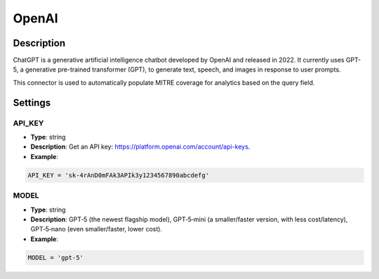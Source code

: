 OpenAI
######

Description
***********
ChatGPT is a generative artificial intelligence chatbot developed by OpenAI and released in 2022. It currently uses GPT-5, a generative pre-trained transformer (GPT), to generate text, speech, and images in response to user prompts.

This connector is used to automatically populate MITRE coverage for analytics based on the query field.

Settings
********

API_KEY
=======

- **Type**: string
- **Description**: Get an API key: https://platform.openai.com/account/api-keys.
- **Example**: 

.. code-block:: python

	API_KEY = 'sk-4rAnD0mFAk3APIk3y1234567890abcdefg'

MODEL
=====

- **Type**: string
- **Description**: GPT‑5 (the newest flagship model), GPT‑5‑mini (a smaller/faster version, with less cost/latency), GPT‑5‑nano (even smaller/faster, lower cost).
- **Example**: 

.. code-block:: python

	MODEL = 'gpt-5'
